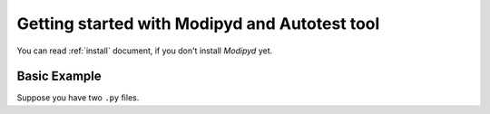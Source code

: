 .. _quick:

Getting started with Modipyd and Autotest tool
=================================================

You can read :ref:`install` document, if you don't install *Modipyd* yet.

Basic Example
-------------
Suppose you have two ``.py`` files.